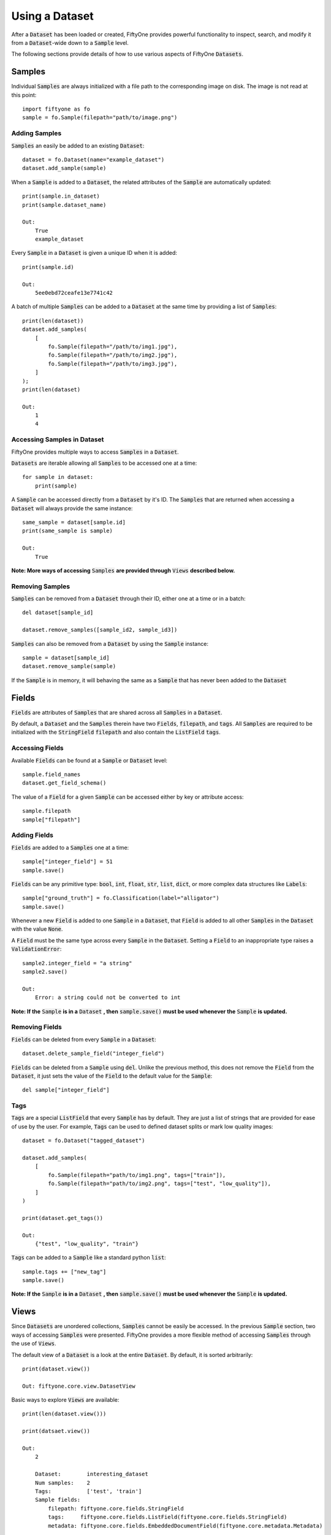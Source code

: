 Using a Dataset
===============

.. default-role:: code

After a `Dataset` has been loaded or created, FiftyOne
provides powerful functionality to inspect, search, and modify it from a
`Dataset`-wide down to a `Sample` level.


The following sections provide details of how to use various aspects of FiftyOne
`Datasets`.


Samples
_______

Individual `Samples` are always initialized with a file path to the
corresponding image on disk. The image is not read at this point::
    import fiftyone as fo
    sample = fo.Sample(filepath="path/to/image.png")


Adding Samples
--------------

`Samples` an easily be added to an existing
`Dataset`::
    dataset = fo.Dataset(name="example_dataset")
    dataset.add_sample(sample)

When a `Sample` is added to a `Dataset`, the related attributes of the `Sample` are
automatically updated::
    print(sample.in_dataset)
    print(sample.dataset_name)

    Out:
        True
        example_dataset

Every `Sample` in a `Dataset` is given a unique ID when it is
added::
    print(sample.id)

    Out:
        5ee0ebd72ceafe13e7741c42

A batch of multiple `Samples` can be added to a `Dataset` at the same time by providing a
list of `Samples`::
    print(len(dataset))
    dataset.add_samples(
        [
            fo.Sample(filepath="/path/to/img1.jpg"),
            fo.Sample(filepath="/path/to/img2.jpg"),
            fo.Sample(filepath="/path/to/img3.jpg"),
        ]
    );
    print(len(dataset)

    Out:
        1
        4


Accessing Samples in Dataset
----------------------------

FiftyOne provides multiple ways to access `Samples` in a
`Dataset`.

`Datasets` are iterable allowing all `Samples` to be accessed one at a
time::
    for sample in dataset:
        print(sample)

A `Sample` can be accessed directly from a `Dataset` by it's ID. The `Samples`
that are returned when accessing a `Dataset` will always provide the same
instance::
    same_sample = dataset[sample.id]
    print(same_sample is sample)

    Out:
        True

**Note: More ways of accessing** `Samples` **are provided through** `Views` **described below.**


Removing Samples
----------------

`Samples` can be removed from a `Dataset` through their ID, either one at a
time or in a batch::
    del dataset[sample_id]

    dataset.remove_samples([sample_id2, sample_id3])

`Samples` can also be removed from a `Dataset` by using the `Sample`
instance::
    sample = dataset[sample_id]
    dataset.remove_sample(sample)

If the `Sample` is in memory, it will behaving the same as a `Sample` that has
never been added to the `Dataset`


Fields
______

`Fields` are attributes of `Samples` that are shared across all `Samples` in a
`Dataset`.

By default, a `Dataset` and the `Samples` therein have two `Fields`,
`filepath`, and `tags`.
All `Samples` are required to be initialized with the `StringField` `filepath`
and also contain the `ListField` `tags`.


Accessing Fields
----------------

Available `Fields` can be found at a `Sample` or `Dataset`
level::
    sample.field_names
    dataset.get_field_schema()

The value of a `Field` for a given `Sample` can be accessed either by key or
attribute access::
    sample.filepath
    sample["filepath"]


Adding Fields
--------------------------

`Fields` are added to a `Samples` one at a
time::
    sample["integer_field"] = 51
    sample.save()


`Fields` can be any primitive type: `bool`, `int`, `float`, `str`, `list`,
`dict`, or more complex data structures like `Labels`::
    sample["ground_truth"] = fo.Classification(label="alligator")
    sample.save()

Whenever a new `Field` is added to one `Sample` in a `Dataset`, that `Field` is
added to all other `Samples` in the `Dataset` with the value `None`.

A `Field` must be the same type across every `Sample` in the `Dataset`. Setting
a `Field` to an inappropriate type raises a `ValidationError`::
    sample2.integer_field = "a string"
    sample2.save()

    Out:
        Error: a string could not be converted to int


**Note: If the** `Sample` **is in a** `Dataset` **, then** `sample.save()` **must be used whenever the** `Sample` **is updated.**

Removing Fields
---------------

`Fields` can be deleted from every `Sample` in a
`Dataset`::
    dataset.delete_sample_field("integer_field")

`Fields` can be deleted from a `Sample` using
`del`. Unlike the previous method, this does not remove the `Field` from the
`Dataset`, it just sets the value of the `Field` to the default value for the
`Sample`::
    del sample["integer_field"]


Tags
----

`Tags` are a special `ListField` that every `Sample` has by default. They are
just a list of strings that are provided for ease of use by the user. For
example, `Tags` can be used to defined dataset splits or mark low quality
images::
    dataset = fo.Dataset("tagged_dataset")

    dataset.add_samples(
        [
            fo.Sample(filepath="path/to/img1.png", tags=["train"]),
            fo.Sample(filepath="path/to/img2.png", tags=["test", "low_quality"]),
        ]
    )

    print(dataset.get_tags())

    Out:
        {"test", "low_quality", "train"}

`Tags` can be added to a `Sample` like a standard python
`list`::
    sample.tags += ["new_tag"]
    sample.save()

**Note: If the** `Sample` **is in a** `Dataset` **, then** `sample.save()` **must be used whenever the** `Sample` **is updated.**


Views
_____

Since `Datasets` are unordered collections, `Samples`
cannot be easily be accessed.
In the previous `Sample` section, two ways of accessing `Samples` were
presented. FiftyOne provides a more flexible method of accessing `Samples` through the use of `Views`.


The default view of a `Dataset` is a look at the entire
`Dataset`. By default, it is sorted arbitrarily::
    print(dataset.view())

    Out: fiftyone.core.view.DatasetView

Basic ways to explore `Views` are
available::
    print(len(dataset.view()))

    print(datsaet.view())

    Out:
        2

        Dataset:        interesting_dataset
        Num samples:    2
        Tags:           ['test', 'train']
        Sample fields:
            filepath: fiftyone.core.fields.StringField
            tags:     fiftyone.core.fields.ListField(fiftyone.core.fields.StringField)
            metadata: fiftyone.core.fields.EmbeddedDocumentField(fiftyone.core.metadata.Metadata)






Accessing Samples in View
-------------------------

In order to look at `Samples` in a `View`, use `first()` to get the frst sample
in a `View` or `take(x)` to get a new `View` containing `x` random `Samples`::
    first_sample = dataset.view().first()

    new_view = dataset.view().take(2)
    print(len(new_view))

    Out: 2

Ranges of `Samples` can be accessed using `skip()` and `limit()` or through
array slicing::
    # Skip the first 2 samples and take the next 3
    view = dataset.view()

    view.skip(2).limit(3)

    view[2:5]

For efficiency, slicing only works if a `:` is
provided::
    view[0]

    Out:
        KeyError: "Accessing samples by numeric index is not supported. Use sample IDs or slices"


As with `Datasets`, `Samples` in a `View` can be accessed by ID and `Views`
are iterable::
    sample = view[sample.id]

    for sample in view:
        print(sample)

`Views` can be created by matching lists of `Sample` IDs, either to only
include given `Samples` or to include all but the given `Samples`::
    sample_ids = [sample1.id, sample2.id]
    included = dataset.view().select(sample_ids)
    excluded = dataset.view().exclude(sample_ids)


A `View` can also be filtered to only include `Samples` for which a given
`Field` exists and is not `None`::
    metadata_view = dataset.view().exists("metadata")



Sorting
-------

The `Samples` in a `View` can be sorted (forward or in reverse) by any
`Field`::
    view = dataset.view().sort_by("filepath")
    view = dataset.view().sort_by("id", reverse=True)


Querying
---------

`Views` can be queried using `match()`. The syntax follows
`MongoDB queries <https://docs.mongodb.com/manual/tutorial/query-documents/>`_::
    # Get only samples with the tag "train"
    view = dataset.view().match({"tags": "train"})


Chaining Operations
-------------------

All of the aformentioned operations can be chained
together::
    complex_view = (
        dataset.view()
        .match({"tags": "test"})
        .exists("metadata")
        .sort_by("filepath")[:3]
        .take(2)
    )


Modify a Dataset
----------------

A `Dataset` can then be updated to remove all `Samples` in a given
`View`::
    dataset.remove_samples(view)
